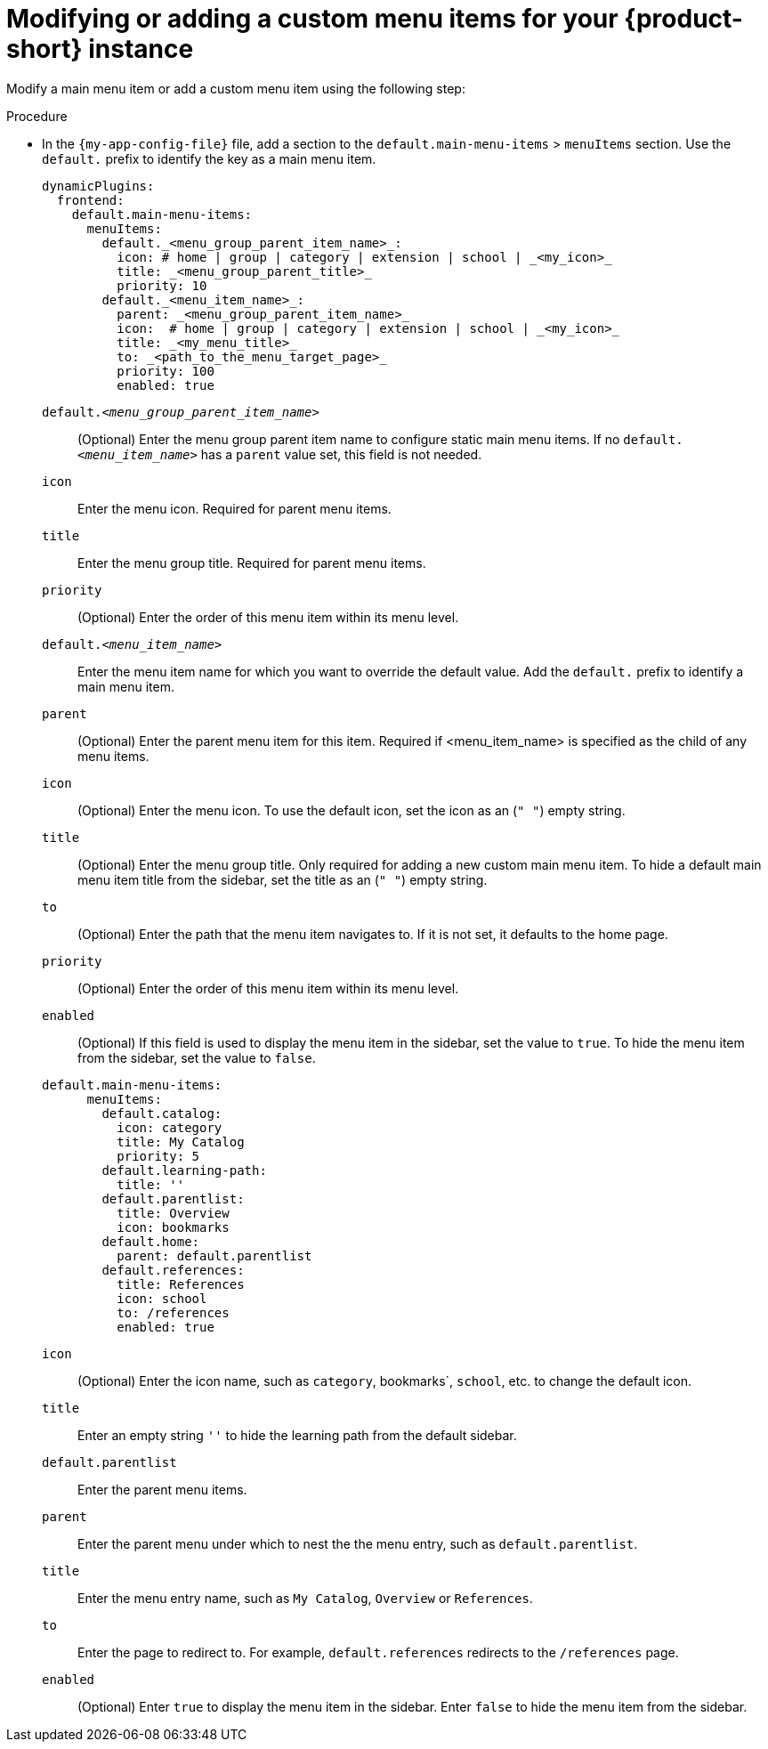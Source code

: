 :_mod-docs-content-type: PROCEDURE

[id="proc-modifying-or-adding-rhdh-custom-menuitem_{context}"]
= Modifying or adding a custom menu items for your {product-short} instance

Modify a main menu item or add a custom menu item using the following step:

.Procedure
* In the `{my-app-config-file}` file, add a section to the `default.main-menu-items` > `menuItems` section. Use the `default.` prefix to identify the key as a main menu item.
+
[source,yaml]
----
dynamicPlugins:
  frontend:
    default.main-menu-items:
      menuItems:
        default._<menu_group_parent_item_name>_:
          icon: # home | group | category | extension | school | _<my_icon>_
          title: _<menu_group_parent_title>_ 
          priority: 10
        default._<menu_item_name>_:
          parent: _<menu_group_parent_item_name>_ 
          icon:  # home | group | category | extension | school | _<my_icon>_
          title: _<my_menu_title>_ 
          to: _<path_to_the_menu_target_page>_ 
          priority: 100
          enabled: true
----
`default._<menu_group_parent_item_name>_`:: (Optional) Enter the menu group parent item name to configure static main menu items. If no `default._<menu_item_name>_` has a `parent` value set, this field is not needed.
`icon`:: Enter the menu icon. Required for parent menu items.
`title`:: Enter the menu group title. Required for parent menu items.
`priority`:: (Optional) Enter the order of this menu item within its menu level.
`default._<menu_item_name>_`:: Enter the menu item name for which you want to override the default value. Add the `default.` prefix to identify a main menu item.
`parent`:: (Optional) Enter the parent menu item for this item. Required if <menu_item_name> is specified as the child of any menu items.
`icon`:: (Optional) Enter the menu icon. To use the default icon, set the icon as an (`" "`) empty string.
`title`:: (Optional) Enter the menu group title. Only required for adding a new custom main menu item. To hide a default main menu item title from the sidebar, set the title as an (`" "`) empty string.
// Update <8> for release 1.6 as this option (currently a  workaround) would be added as a functionality. RHIDP-6333.
`to`:: (Optional) Enter the path that the menu item navigates to. If it is not set, it defaults to the home page.
`priority`:: (Optional) Enter the order of this menu item within its menu level.
`enabled`:: (Optional) If this field is used to display the menu item in the sidebar, set the value to `true`. To hide the menu item from the sidebar, set the value to `false`.

+
[source,yaml]
----
default.main-menu-items:
      menuItems:
        default.catalog:
          icon: category
          title: My Catalog
          priority: 5
        default.learning-path:
          title: ''
        default.parentlist:
          title: Overview
          icon: bookmarks
        default.home:
          parent: default.parentlist
        default.references:
          title: References
          icon: school
          to: /references
          enabled: true
----
`icon`:: (Optional) Enter the icon name, such as `category`, bookmarks`, `school`, etc. to change the default icon.
`title`:: Enter an empty string `''` to hide the learning path from the default sidebar.
`default.parentlist`:: Enter the parent menu items.
`parent`:: Enter the parent menu under which to nest the the menu entry, such as `default.parentlist`.
`title`:: Enter the menu entry name, such as `My Catalog`, `Overview` or `References`.
`to`:: Enter the page to redirect to. For example, `default.references` redirects to the `/references` page.
`enabled`:: (Optional) Enter `true` to display the menu item in the sidebar. 
Enter `false` to hide the menu item from the sidebar.